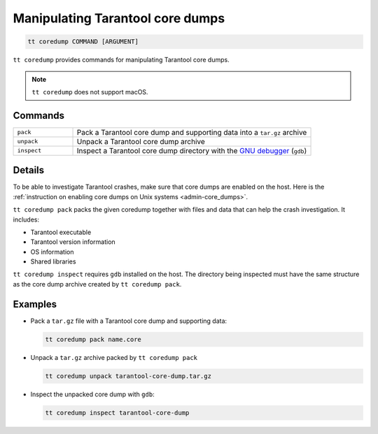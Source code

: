 .. _tt-coredump:

Manipulating Tarantool core dumps
=================================

..  code-block:: bash

    tt coredump COMMAND [ARGUMENT]

``tt coredump`` provides commands for manipulating Tarantool core dumps.

..  note::

        ``tt coredump`` does not support macOS.

Commands
--------

..  container:: table

    ..  list-table::
        :widths: 20 80
        :header-rows: 0

        *   -   ``pack``
            -   Pack a Tarantool core dump and supporting data into a ``tar.gz`` archive
        *   -   ``unpack``
            -   Unpack a Tarantool core dump archive
        *   -   ``inspect``
            -   Inspect a Tarantool core dump directory with the
                `GNU debugger <https://www.sourceware.org/gdb/>`__ (``gdb``)


Details
-------

To be able to investigate Tarantool crashes, make sure that core dumps are enabled
on the host. Here is the :ref:`instruction on enabling core dumps on Unix systems <admin-core_dumps>`.

``tt coredump pack`` packs the given coredump together with files and data
that can help the crash investigation. It includes:

*   Tarantool executable
*   Tarantool version information
*   OS information
*   Shared libraries

``tt coredump inspect`` requires ``gdb`` installed on the host.
The directory being inspected must have the same structure as the core dump archive
created by ``tt coredump pack``.

Examples
--------

*   Pack a ``tar.gz`` file with a Tarantool core dump and supporting data:

    ..  code-block:: bash

        tt coredump pack name.core


*   Unpack a ``tar.gz`` archive packed by ``tt coredump pack``

    ..  code-block:: bash

        tt coredump unpack tarantool-core-dump.tar.gz


*   Inspect the unpacked core dump with ``gdb``:

    ..  code-block:: bash

        tt coredump inspect tarantool-core-dump